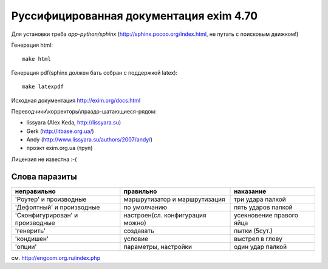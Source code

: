 Руссифицированная документация exim 4.70
========================================

Для установки треба *app-python/sphinx* (http://sphinx.pocoo.org/index.html, не путать с поисковым движком!)

Генерация html::
  
  make html


Генерация pdf(sphinx должен бать собран с поддержкой latex)::
  
  make latexpdf


Исходная документация http://exim.org/docs.html

Переводчики\\корректоры\\праздо-шатающиеся-рядом:

* lissyara (Alex Keda, http://lissyara.su)
* Gerk (http://itbase.org.ua/)
* Andy (http://www.lissyara.su/authors/2007/andy/) 
* проэкт exim.org.ua (труп)

Лицензия не известна :-(

Слова паразиты
--------------

================================  ================================  =================
неправильно                       правильно                         наказание 
================================  ================================  =================
'Роутер' и производные            маршрутизатор и маршрутизация     три удара палкой
'Дефолтный' и производные         по умолчанию                      пять ударов палкой
'Cконфигурирован' и производные   настроен(сл. конфигурация можно)  усекновение правого яйца
'генерить'                        создавать                         пытки (5сут.)
'кондишен'                        условие                           выстрел в глову
'опции'                           параметры, настройки              один удар палкой 
================================  ================================  =================

см. http://engcom.org.ru/index.php
